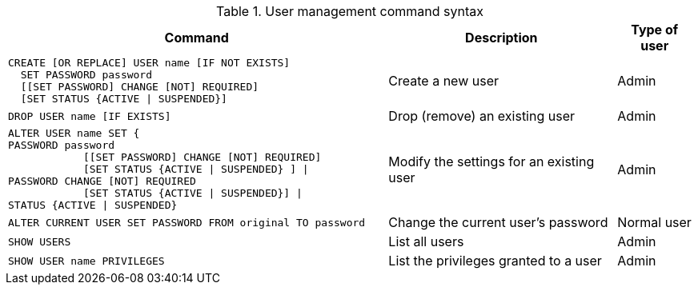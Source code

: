 .User management command syntax
[options="header", width="100%", cols="5a,3,1"]
|===
| Command | Description | Type of user

|
[source, cypher]
----
CREATE [OR REPLACE] USER name [IF NOT EXISTS]
  SET PASSWORD password
  [[SET PASSWORD] CHANGE [NOT] REQUIRED]
  [SET STATUS {ACTIVE \| SUSPENDED}]
----
| Create a new user | Admin

|
[source, cypher]
DROP USER name [IF EXISTS]
| Drop (remove) an existing user | Admin

| [source, cypher]
ALTER USER name SET {
PASSWORD password
            [[SET PASSWORD] CHANGE [NOT] REQUIRED]
            [SET STATUS {ACTIVE \| SUSPENDED} ] \|
PASSWORD CHANGE [NOT] REQUIRED
            [SET STATUS {ACTIVE \| SUSPENDED}] \|
STATUS {ACTIVE \| SUSPENDED}
| Modify the settings for an existing user | Admin

| [source, cypher]
ALTER CURRENT USER SET PASSWORD FROM original TO password
| Change the current user's password | Normal user

| [source, cypher]
SHOW USERS
| List all users | Admin

| [source, cypher]
SHOW USER name PRIVILEGES
| List the privileges granted to a user | Admin
|===
